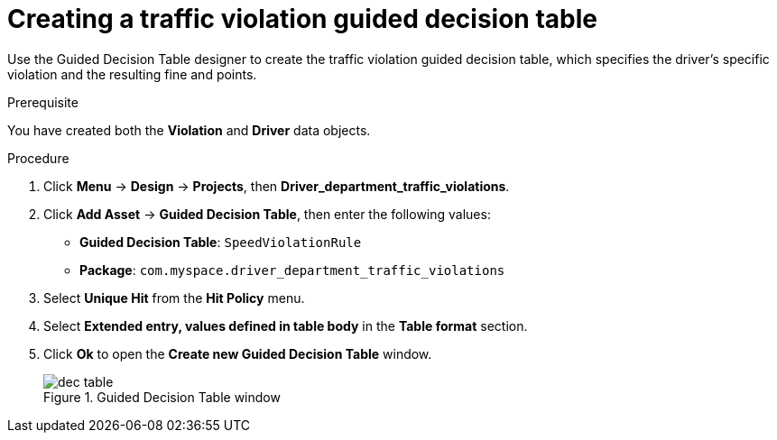 [id='dec-table-create-proc']
= Creating a traffic violation guided decision table

Use the Guided Decision Table designer to create the traffic violation guided decision table, which specifies the driver's specific violation and the resulting fine and points.

.Prerequisite

You have created both the *Violation* and *Driver* data objects.

.Procedure
. Click *Menu* -> *Design* -> *Projects*, then *Driver_department_traffic_violations*.
. Click *Add Asset* -> *Guided Decision Table*, then enter the following values:

* *Guided Decision Table*: `SpeedViolationRule`
* *Package*: `com.myspace.driver_department_traffic_violations`
+

. Select *Unique Hit* from the *Hit Policy* menu.
. Select *Extended entry, values defined in table body* in the *Table format* section.
. Click *Ok* to open the *Create new Guided Decision Table* window.
+

.Guided Decision Table window
image::getting-started/dec-table.png[]
